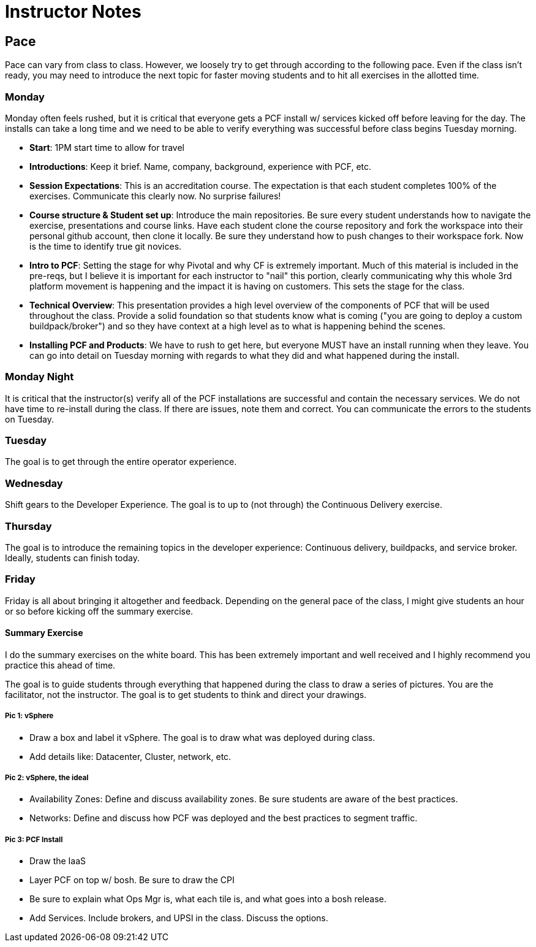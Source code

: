 = Instructor Notes


== Pace

Pace can vary from class to class.  However, we loosely try to get through according to the following pace.  Even if the class isn't ready, you may need to introduce the next topic for faster moving students and to hit all exercises in the allotted time.


=== Monday

Monday often feels rushed, but it is critical that everyone gets a PCF install w/ services kicked off before leaving for the day.  The installs can take a long time and we need to be able to verify everything was successful before class begins Tuesday morning.

* *Start*: 1PM start time to allow for travel

* *Introductions*:  Keep it brief. Name, company, background, experience with PCF, etc.

* *Session Expectations*: This is an accreditation course.  The expectation is that each student completes 100% of the exercises.  Communicate this clearly now.  No surprise failures!

* *Course structure & Student set up*: Introduce the main repositories.  Be sure every student understands how to navigate the exercise, presentations and course links.  Have each student clone the course repository and fork the workspace into their personal github account, then clone it locally.  Be sure they understand how to push changes to their workspace fork.  Now is the time to identify true git novices.

* *Intro to PCF*: Setting the stage for why Pivotal and why CF is extremely important.  Much of this material is included in the pre-reqs, but I believe it is important for each instructor to "nail" this portion, clearly communicating why this whole 3rd platform movement is happening and the impact it is having on customers.  This sets the stage for the class.

* *Technical Overview*: This presentation provides a high level overview of the components of PCF that will be used throughout the class.  Provide a solid foundation so that students know what is coming ("you are going to deploy a custom buildpack/broker") and so they have context at a high level as to what is happening behind the scenes.

* *Installing PCF and Products*: We have to rush to get here, but everyone MUST have an install running when they leave.  You can go into detail on Tuesday morning with regards to what they did and what happened during the install.


=== Monday Night

It is critical that the instructor(s) verify all of the PCF installations are successful and contain the necessary services.  We do not have time to re-install during the class.  If there are issues, note them and correct.  You can communicate the errors to the students on Tuesday.


=== Tuesday

The goal is to get through the entire operator experience.


=== Wednesday

Shift gears to the Developer Experience.  The goal is to up to (not through) the Continuous Delivery exercise.


=== Thursday

The goal is to introduce the remaining topics in the developer experience: Continuous delivery, buildpacks, and service broker.  Ideally, students can finish today.


=== Friday

Friday is all about bringing it altogether and feedback.  Depending on the general pace of the class, I might give students an hour or so before kicking off the summary exercise.


==== Summary Exercise

I do the summary exercises on the white board.  This has been extremely important and well received and I highly recommend you practice this ahead of time.

The goal is to guide students through everything that happened during the class to draw a series of pictures.  You are the facilitator, not the instructor.  The goal is to get students to think and direct your drawings.

===== Pic 1: vSphere

* Draw a box and label it vSphere.  The goal is to draw what was deployed during class.

* Add details like: Datacenter, Cluster, network, etc.


===== Pic 2: vSphere, the ideal

* Availability Zones: Define and discuss availability zones.  Be sure students are aware of the best practices.

* Networks: Define and discuss how PCF was deployed and the best practices to segment traffic.

===== Pic 3: PCF Install

* Draw the IaaS

* Layer PCF on top w/ bosh.  Be sure to draw the CPI

* Be sure to explain what Ops Mgr is, what each tile is, and what goes into a bosh release.

* Add Services.  Include brokers, and UPSI in the class.  Discuss the options.
